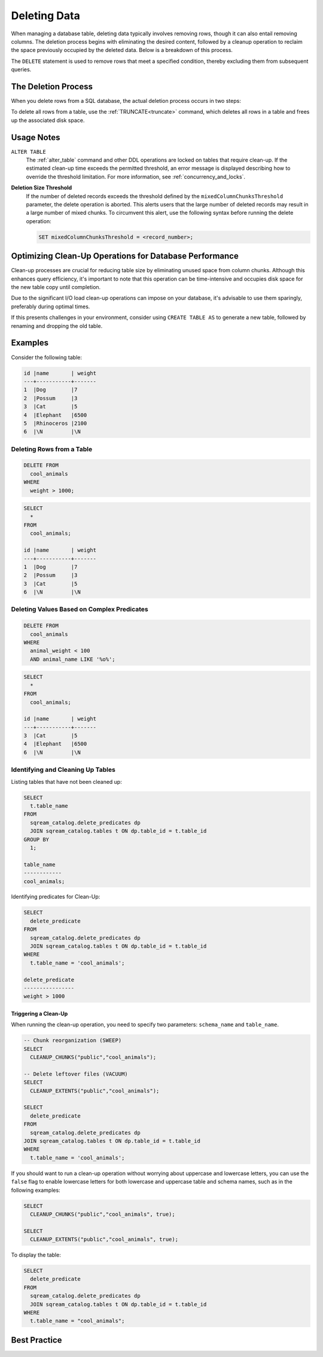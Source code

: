 .. _delete_guide:

*************
Deleting Data
*************

When managing a database table, deleting data typically involves removing rows, though it can also entail removing columns. The deletion process begins with eliminating the desired content, followed by a cleanup operation to reclaim the space previously occupied by the deleted data. Below is a breakdown of this process.

The ``DELETE`` statement is used to remove rows that meet a specified condition, thereby excluding them from subsequent queries. 

The Deletion Process
====================

When you delete rows from a SQL database, the actual deletion process occurs in two steps:

.. glossary::

	**Marking for Deletion** 
		Upon issuing a ``DELETE`` statement to remove one or more rows from a table, the database marks these rows for deletion. They are not immediately removed from the database but are instead temporarily disregarded when executing any query.

	**Clean-up** 
		Once the rows have been marked for deletion, a clean-up operation needs to be triggered to permanently remove them from the database. During this process, the database frees up the disk space previously occupied by the deleted rows. To remove all files associated with the deleted rows, you can use utility function commands such as ``CLEANUP_CHUNKS`` and ``CLEANUP_EXTENTS``. These commands should be executed sequentially to ensure the removal of these files from disk.

To delete all rows from a table, use the :ref:`TRUNCATE<truncate>` command, which deletes all rows in a table and frees up the associated disk space.

Usage Notes
===========

``ALTER TABLE``
    The :ref:`alter_table` command and other DDL operations are locked on tables that require clean-up. If the estimated clean-up time exceeds the permitted threshold, an error message is displayed describing how to override the threshold limitation. For more information, see :ref:`concurrency_and_locks`.

**Deletion Size Threshold**
    If the number of deleted records exceeds the threshold defined by the ``mixedColumnChunksThreshold`` parameter, the delete operation is aborted. This alerts users that the large number of deleted records may result in a large number of mixed chunks. To circumvent this alert, use the following syntax before running the delete operation:

    .. code-block:: postgres

		SET mixedColumnChunksThreshold = <record_number>;
   

Optimizing Clean-Up Operations for Database Performance
=======================================================

Clean-up processes are crucial for reducing table size by eliminating unused space from column chunks. Although this enhances query efficiency, it's important to note that this operation can be time-intensive and occupies disk space for the new table copy until completion.

Due to the significant I/O load clean-up operations can impose on your database, it's advisable to use them sparingly, preferably during optimal times.

If this presents challenges in your environment, consider using ``CREATE TABLE AS`` to generate a new table, followed by renaming and dropping the old table.

Examples
========

Consider the following table:

.. code-block:: none

	id |name       | weight 
	---+-----------+-------
	1  |Dog        |7
	2  |Possum     |3
	3  |Cat        |5
	4  |Elephant   |6500
	5  |Rhinoceros |2100
	6  |\N         |\N
   
Deleting Rows from a Table
--------------------------

.. code-block:: psql

	DELETE FROM 
	  cool_animals 
	WHERE 
	  weight > 1000;

.. code-block:: psql

	SELECT 
	  * 
	FROM 
	  cool_animals;
	  
	id |name       | weight 
	---+-----------+-------
	1  |Dog        |7
	2  |Possum     |3
	3  |Cat        |5
	6  |\N         |\N
   
   
Deleting Values Based on Complex Predicates
-------------------------------------------

.. code-block:: psql

	DELETE FROM
	  cool_animals
	WHERE
	  animal_weight < 100
	  AND animal_name LIKE '%o%';

.. code-block:: psql

	SELECT
	  *
	FROM
	  cool_animals;

	id |name       | weight 
	---+-----------+-------
	3  |Cat        |5
	4  |Elephant   |6500
	6  |\N         |\N
   
Identifying and Cleaning Up Tables
---------------------------------------
   
Listing tables that have not been cleaned up:

.. code-block:: psql
   
	SELECT
	  t.table_name
	FROM
	  sqream_catalog.delete_predicates dp
	  JOIN sqream_catalog.tables t ON dp.table_id = t.table_id
	GROUP BY
	  1;
	
	table_name
	------------
	cool_animals;
   
Identifying predicates for Clean-Up:

.. code-block:: psql

	SELECT
	  delete_predicate
	FROM
	  sqream_catalog.delete_predicates dp
	  JOIN sqream_catalog.tables t ON dp.table_id = t.table_id
	WHERE
	  t.table_name = 'cool_animals';
	  
	delete_predicate
	----------------
	weight > 1000
   
Triggering a Clean-Up
^^^^^^^^^^^^^^^^^^^^^

When running the clean-up operation, you need to specify two parameters: ``schema_name`` and ``table_name``.

.. code-block:: postgres

	-- Chunk reorganization (SWEEP)
	SELECT 
	  CLEANUP_CHUNKS("public","cool_animals");
   
	-- Delete leftover files (VACUUM)
	SELECT 
	  CLEANUP_EXTENTS("public","cool_animals");
      
	SELECT 
	  delete_predicate 
	FROM 
	  sqream_catalog.delete_predicates dp
	JOIN sqream_catalog.tables t ON dp.table_id = t.table_id
	WHERE 
	  t.table_name = 'cool_animals';
  
If you should want to run a clean-up operation without worrying about uppercase and lowercase letters, you can use the ``false`` flag to enable lowercase letters for both lowercase and uppercase table and schema names, such as in the following examples:

.. code-block:: psql

	SELECT 
	  CLEANUP_CHUNKS("public","cool_animals", true);
   
	SELECT 
	  CLEANUP_EXTENTS("public","cool_animals", true);
	   
To display the table:

.. code-block:: psql
   
	SELECT
	  delete_predicate
	FROM
	  sqream_catalog.delete_predicates dp
	  JOIN sqream_catalog.tables t ON dp.table_id = t.table_id
	WHERE
	  t.table_name = "cool_animals";
		 
Best Practice
=============

.. glossary::

	**Avoid Interrupting or Killing CLEANUP_EXTENTS Operations** 
		It's best to refrain from interrupting or terminating ``CLEANUP_EXTENTS`` operations that are in progress. These operations may take some time to complete, especially for large tables or those with significant fragmentation. However, interrupting them can lead to data inconsistencies or other issues.

	**Optimize Time-Based Data with BLUE** 
		BLUE is designed to optimize time-based data, meaning that data naturally ordered by date or timestamp fields will generally perform better. When deleting rows from such tables, consider leveraging the time-based columns in your DELETE predicates to enhance performance.